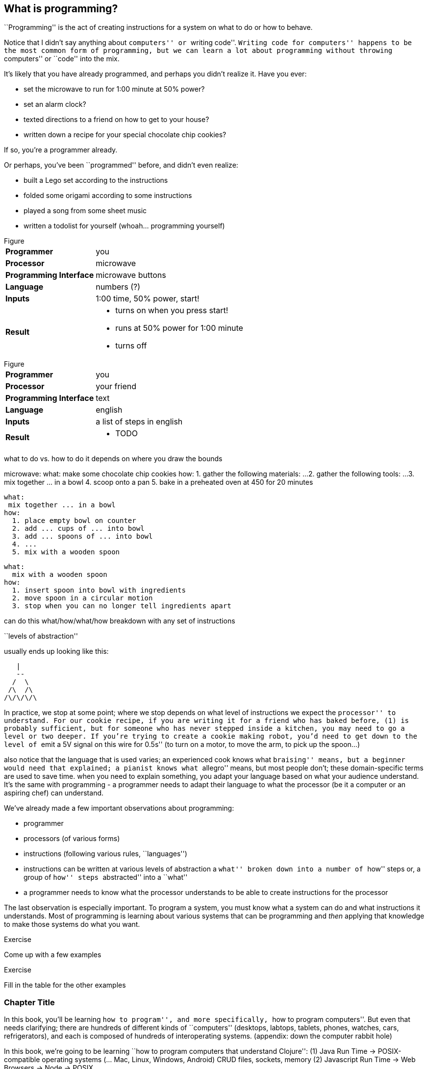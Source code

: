 == What is programming?

``Programming'' is the act of creating instructions for a system on what to do or how to behave.

Notice that I didn't say anything about ``computers'' or ``writing code''. ``Writing code for computers'' happens to be the most common form of programming, but we can learn a lot about programming without throwing ``computers'' or ``code'' into the mix.

It's likely that you have already programmed, and perhaps you didn't realize it. Have you ever:

  - set the microwave to run for 1:00 minute at 50% power?
  - set an alarm clock?
  - texted directions to a friend on how to get to your house?
  - written down a recipe for your special chocolate chip cookies?

If so, you're a programmer already.

Or perhaps, you've been ``programmed'' before, and didn't even realize:

 - built a Lego set according to the instructions
 - folded some origami according to some instructions
 - played a song from some sheet music
 - written a todolist for yourself (whoah... programming yourself)

// TODO: segway into figures

.Figure
[horizontal]
*Programmer*::
  you
*Processor*::
  microwave
*Programming Interface*::
  microwave buttons
*Language*::
  numbers   (?)
*Inputs*::
  1:00 time, 50% power, start!
*Result*::
  - turns on when you press start!
  - runs at 50% power for 1:00 minute
  - turns off

// TODO
.Figure
[horizontal]
*Programmer*::
  you
*Processor*::
  your friend
*Programming Interface*::
  text
*Language*::
  english
*Inputs*::
  a list of steps in english
*Result*::
  - TODO

// TODO segway...

what to do vs. how to do it
  depends on where you draw the bounds

microwave:
  what:
    make some chocolate chip cookies
  how:
    1. gather the following materials: ...
    2. gather the following tools: ...
    3. mix together ... in a bowl
    4. scoop onto a pan
    5. bake in a preheated oven at 450 for 20 minutes

  what:
   mix together ... in a bowl
  how:
    1. place empty bowl on counter
    2. add ... cups of ... into bowl
    3. add ... spoons of ... into bowl
    4. ...
    5. mix with a wooden spoon

 what:
   mix with a wooden spoon
 how:
   1. insert spoon into bowl with ingredients
   2. move spoon in a circular motion
   3. stop when you can no longer tell ingredients apart


can do this what/how/what/how breakdown with any set of instructions

``levels of abstraction''

usually ends up looking like this:

    |
    --
   /  \
  /\  /\
 /\/\/\/\

In practice, we stop at some point; where we stop depends on what level of instructions we expect the ``processor'' to understand.
For our cookie recipe, if you are writing it for a friend who has baked before, (1) is probably sufficient, but for someone who has never stepped inside a kitchen, you may need to go a level or two deeper. If you're trying to create a cookie making robot, you'd need to get down to the level of ``emit a 5V signal on this wire for 0.5s'' (to turn on a motor, to move the arm, to pick up the spoon...)

also notice that the language that is used varies; an experienced cook knows what ``braising'' means, but a beginner would need that explained; a pianist knows what ``allegro'' means, but most people don't; these domain-specific terms are used to save time. when you need to explain something, you adapt your language based on what your audience understand. It's the same with programming - a programmer needs to adapt their language to what the processor (be it a computer or an aspiring chef) can understand.



We've already made a few important observations about programming:

 - programmer
 - processors (of various forms)
 - instructions (following various rules, ``languages'')
 - instructions can be written at various levels of abstraction
      a ``what'' broken down into a number of ``how'' steps
      or, a group of ``how'' steps ``abstracted'' into a ``what''
 - a programmer needs to know what the processor understands to be able to create instructions for the processor

The last observation is especially important. To program a system, you must know what a system can do and what instructions it understands. Most of programming is learning about various systems that can be programming and _then_ applying that knowledge to make those systems do what you want.

--
.Exercise
Come up with a few examples
--
// football coach writing down a play
// scriptwriter writing a movie script

--
.Exercise
Fill in the table for the other examples
--

=== Chapter Title

In this book, you'll be learning ``how to program'', and more specifically, ``how to program computers''. But even that needs clarifying; there are hundreds of different kinds of ``computers'' (desktops, labtops, tablets, phones, watches, cars, refrigerators), and each is composed of hundreds of interoperating systems. (appendix: down the computer rabbit hole)

// TODO: clean this up
In this book, we're going to be learning ``how to program computers that understand Clojure'':
  (1) Java Run Time -> POSIX-compatible operating systems (... Mac, Linux, Windows, Android)
         CRUD files, sockets, memory
  (2) Javascript Run Time -> Web Browsers
                          -> Node -> POSIX

interface: text
language: clojure

// TODO: aside mention:
<<_why_clojure>>

// TODO: aside mention:
<<_programming_interfaces>>

But before we start understanding Clojure, Run Times, Operating Systems and Browsers, which are all very complex systems, we'll make a few more observations about systems and instructions using a simple made-up system.

=== Instructions and Abstraction II

We program to solve a certain problem using a certain system. The system we choose contrains us in the way we can program it, and the problem we choose constrains in the way we solve it. The solution -- our program -- is the mediator between these two domains and will often be made of many layers (of abstraction, as we had learned in the previous chapter).

Here is a system:

.Figure
image::figures/pacmanbot-system-board.svg[]

Let's take the role of designers of this system. As the designers, we want to provide other people the ability to program Pacman-bot to move around the board (presumably to get the Cherry and avoid the Ghosts, but who knows what people will come up with). How might we allow people to program Pacman-bot?

--
.Exercise
Try to come up with a set of instructions that someone else could use to instruct pacman-bot to move around the board.
--

--
.Exercise
Test it out on yourself (or a friend) to make sure that Pacman could get from any one place to any other place using the instructions.
--

Here are a few possible sets:

.Set A
----
forward back left right
----

.Set B
----
up down left right
----

.Set C
----
^ v < >
----

.Set D
----
forward rotate-right
----

.Set E
----
nX eX wX sX
----
(where X is the number of times to repeat the preceding direction)

.Set F
----
(goto! x y)
----
(where x and y are integers corresponding to the row and column, respectively)

.Set G
----
(find! object)
----
(where object is one of: cherry or ghost)

.Set H
----
go!
----
(which makes the bot go to the cherry)

What we've come up with are programming languages! They are very limited, but, yes, they are programming languages. (Now you can tell your friends that not only can you program, but you've _designed_ a programming language!)

(Also worth noting: all the examples above are text-based instruction languages, but you could also have come up with visual instruction systems (drawing a map, using colors, using pictograms), a sound-based system, a hand gesture system... anything)

Lets try using each language to get pacman-bot to the cherry based on the board in [figure x]:

Using Set 1 we could do:

----
forward
forward
left
left
forward
right
forward
----

With Set 4 we might do:

----
^>>>>>^>v>>>
----

With Set 5 we might do:

----
n5w2n5
----

// TODO create a table that shows the language sets and sample code beside them

--
.Exercise
Try doing it with the other sets.
--

A few things to notice:

 - there's more than one possible way to define an instruction set for a given system
 - some instruction sets require more explanation (``documentation'') than others
 - some instruction sets are easier than others to solve a problem with
 - some instruction sets result in more instructions than others (but might be easier to solve the problem with)
 - some instruction sets are harder than others to read after the fact (but maybe easier to solve the problem with)
 - given an instruction set, there's more than one way to solve a problem
 - instruction sets aren't enough, a language must also define how instructions are to be combined (and as programmers, we must understand not just what instructions are available, but how they can be combined)

Later in this book we will be learning about the Clojure language and all the instructions it supports and how we can combine them to solve problems.

Before we move on from pacman-bot, let's try the following: can we convert between the different pacman-bot languages? If someone gave us pacman-bot that only understood Language X (`v>^<`) could we still program pacman-bot to understand a Language Y program (`n5e3w1`)? If `v>^<` are the only instructions that Language X allows, then the answer is ``no'', at least not directly, but we could write another system that could convert from Language Y to Language X. It might look something like this:

----
nX means repeat "^" X times
wX means repeat "<" X times
eX means repeat ">" X times
sX means repeat "v" X times
----

Can you see how the rules above would allow us to convert from `n5e3w1` to `^^^^^>>><`?

// TODO will need to add an extra step here, jumping all the way to goto is too fast

Now how about converting from Language Z `(goto! x y)` to Language Y `v>^>`? Ponder that for a moment.

Hmmm...

We have a problem. In order to make pacman-bot follow the `(goto! 5 3)` instruction using the `v>^<` instructions, we need to know where pacman-bot is before we give him the command. Before, with Language X, we were able to blindly convert from one language to another, but this time, we need some information first (pacman-bot's starting location).

// TODO start with an actual example, before the startX variables

// repeat diagram with X and Y columns labeled

Lets refer to pacman bot's starting location as startX and startY (so, for figure1 we would say that startX is 3 and startY is 5).

Now, back to our problem: how do we go from an instruction like `(goto! 2 4)` to `v>^<` style instructions? (knowing that pacman-bot starts at `startX` and `startY`)

--
.Exercise
Try to come up with some rules to make the conversion possible. Use any words you want. It might take a little more math this time.
--

One way we could write down the rules could be:

----
given startX is some number indicating pacman-bot's starting X position
given startY is some number indicating pacman-bot's starting Y position

(goto! targetX targetY) means:
   if targetX is greater than startX:
      repeat ">" (targetX - startX) times
   if targetX is less than startX:
      repeat "<" (startX - targetX) times
   if targetY is greater than startY:
      repeat "v" (targetY - startY) times
   if targetY is less than startY:
      repeat "^" (startY - targetY) times
----

--
.Exercise
Follow the rules above to convert from `(goto! 2 4)` to `v>^<` instructions, given that pacman-bot starts at his location in Figure 1: [3, 5]. Got it? Now, follow the `v>^<` instructions to make sure our conversion did things correctly. Does it work?
--

Our `goto!` command depends on pacman-bot's initial position, startX and startY, which, in other words, is pacman-bots initial state. It also needs to be given the targetX and targetY, which are pacman-bot's final target position (or end state). We can think of our `goto!` command as ``taking pacman-bot from some initial state to some target state."

What if we wanted to implement Language Z now `(find! object)`?

First off... we need some extra information.  Whereas before, we were given the location to go to as part of the instructions, ex. `(goto! 2 4)`, now we will be given an object, either the cherry or the ghost, so we will need to know their locations. Lets call the cherry's location `cherryX` and `cherryY`, and the ghost's location `ghostX` and `ghostY`.

We could implement the `(find! object)` command as follows:

----
given startX is some number indicating pacman-bot's starting X position
given startY is some number indicating pacman-bot's starting Y position
given cherryX is some number indicating the cherry's starting X position
given cherryY is some number indicating the cherry's starting Y position
given ghostX is some number indicating the ghost's starting X position
given ghostY is some number indicating the ghost's starting Y position

(find! object) means:
   if object is cherry:
     if cherryX is greater than startX:
        repeat ">" (cherryX - startX) times
     if cherryX is less than startX:
        repeat "<" (startX - cherryX) times
     if cherryY is greater than startY:
        repeat "v" (cherryY - startY) times
     if cherryY is less than startY:
        repeat "^" (startY - cherryY) times
   if object is ghost:
     if ghostX is greater than startX:
        repeat ">" (ghostX - startX) times
     if ghostX is less than startX:
        repeat "<" (startX - ghostX) times
     if ghostY is greater than startY:
        repeat "v" (ghostY - startY) times
     if ghostY is less than startY:
        repeat "^" (startY - ghostY) times
----

Our instructions here are very similar to what we had before with `(goto! x y)`. They're also very repetitive.

What if we could just use `(goto! x y)` inside of our `(find! object)` command? What might that look like?

--
.Exercise
Try to rewrite our `find!` command using `goto!`.
--


Here's what we might end up with:

----
given we have startX, startY, cherryX, cherryY, ghostX, ghostY as defined before

given we have `goto!` as defined before

(find! object) means:
  if object is cherry:
    (goto! cherryX cherryY)
  if object is ghost:
    (goto! ghostX ghostY)
----

Bam! That's all we need. Ponder it for a moment.

What we've done is pretty impressive. We've written rules so we can convert from `(find! object)` to `(goto! x y)` to `v>^<` style instructions.

Another way to think about it, is that we've written instructions at ``different levels of abstractions'' (from chapter 1, remember?)

  find!
   |
 goto!
/ | | \
v > ^ <


Later, we'll learn that the `find!` and `goto!` commands we defined would typically be called `functions`. `v`, `>`, `^` and `<` could also be called `functions`, except in our examples, `v>^<` were provided to us by the pacman-bot system, while `find!` and `goto!` we created ourselves.

Defining ``functions'' that call other ``functions'' (that call other ``functions''...) is one of the primary activites of ``real world'' programming.



=== Functions

One thing to notice about the functions we made up in the previous chapter is that some of them require some information to be passed in, while others could be written on their own (for example, `goto` needed an `X` and `Y`, while `v` did not). We can think of those values as ``inputs'' to the functions (later we'll also hear them called ``parameters'', but for now, lets stick to ``inputs'').

With our pacman-bot system, we had an initial state (the positions of pacman-bot, the cherry and the ghost) and our `goto!` and `find!` function would change (or ``transition'') the state into a new state by moving pacman-bot to a new location.

// TODO: clarify what is meant by state


BASKETBALL
	position of all players (and their team)
		orientation
	position of the goals
	size of the court
	position of the ball
	points of each team
	# of fouls
	time

// TODO add function examples for side effects (shoot!) and not side effects (team-of :bob) (time-up?)


// TODO: add some exercises to identify "state" in different scenarios


We can say that our `goto!` and `find!` functions have ``side effects'' (ie. running them causes a change in the state of the system)

// TODO a bit more on side effects

Can we have functions without ``side effects''? Would that ever be useful in a language?

What if... we had functions, which, instead of changing the system state, could just ``return'' the value of some calculation. For example:

----
(subtract x y) means:
  return the result of subtracting y from x (ie. x - y)
----

If we were to write `(subtract 5 2)` it would ``return'' `3`.

If we defined:

----
(divide x y) means:
  return the result of dividing x and y (ie. x / y)
----

Then, `(divide 15 5)` would ``return'' `3`.

We can think of the ``return'' values of a function as the ``output'' of the function.

// [diagram]

Could we maybe allow for the output of a function to be used as an input? Perhaps we could write something like this:

----
(divide 21 (subtract 8 1))
----

...which we would say ``returns'' `3` because: `(subtract 8 1)` returns `7`, and `(divide 21 7)` returns `3`.

This is getting interesting.

Perhaps we could write a function that combines our `divide` and `subtract` functions? How about this:

----
(slope x1 y1 x2 y2) means:
  return the result of:  (divide (subtract y2 y1) (subtract x2 x1))
----

Instead of changing the state of some surrounding system, our `divide`, `subtract` and `slope` functions are just ``returning'' values. What's the use of these ``returned values''? To use as ``inputs'' to other functions!

Presumably, at some point, we would want some side effects (say, like, printing out the result of a calculation to the screen), but, we could probably get a lot done just with functions that don't change state.

(Read this later: Appendix X: Avoiding State)

In the future, we will refer to functions that don't change state as ``pure'' functions, and ones that do as ``stateful'' or ``impure'' functions.

// TODO: add exercise, list a bunch of functions, have reader identify if they are pure or stateful

// TODO: analogy from math
// TODO: analogy from Excel

// TODO reveal using of ! to indicate stateful function

==== Title

We can now think of functions as certain instructions that a system can understand, which optionally take some inputs, optionally return some values, and optionally change some state:

// TODO: label diagram

image::figures/a-function.svg[]

There are some functions that a system provides for us (like `v>^<` from our pacman-bot example) and others that we write ourselves, using the system functions, to make our lives easier (like `goto!` and `slope`).

We can now think of a ``program'' as a function of functions (...of functions ...of functions):

image::figures/function-of-functions.svg[]

Like the functions inside of it, the ``program'' function may take some input, change state, and return some output.

For example, a simple program could take in a number and two currencies and return you the result of converting from one currency to another based on today's exchange rate. A more complicated program might take some input (say, mouse clicks and keyboard button presses) and change the display of the screen to let you play a game.

We're almost ready to starting learning Clojure proper, we just have one more concept to cover: ``data''.


// TODO add some exercises for this section

=== Data

Let's go back to our `find!` ``program''/``function'' that we wrote for the pacman-bot system.

// TODO show the find function here

`find!` would take an object as input (cherry or ghost) and change the state of the pacman-bot system so that pacman-bot would end up in the same position as the specified object. It would make use of the `v><^` functions, which were provided by the system. It also needed to know the positions of pacman-bot, the cherry and the ghost (which were provided by the system as `startX`, `cherryX`, `ghostX`...)

The input object and the positions pacman-bot, the cherry and the ghost were all pieces of information that our `find!` program needed to function. We refer to these kinds of pieces of information, in a broad sense, as ``data''.

Real world programs deal with a lot of data -- lists of friends, blog posts, photos, addresses of businesses -- and as a programmer, much of what you will be doing is transforming, combining, seperating and recombining data (using functions!).

In our programs, data will be used in various ways:

  - as inputs into our program (ex. a stream of Twitter updates), so that we can write one program and use it with different sets of data
  - passed into functions and returned from functions
  - to represent the state of the system (ex. the positions of the objects in our pacman-bot system)
  - as a ``hardcoded'' reference to help our programs do what they need to do (for example, a table to from months-of-the-year in english to their numerical equivalents)

There are infinite kinds of data we might want to handle in a program, but, it turns out, we can represent almost any kind of information using two building blocks of data: (1) primitive values, such as numbers and text (2) compound values, such as vectors, and maps.

==== Primitive Values

Primitive values are the simplest forms of data; you can think of them as the atoms of the programming world. They include numbers (such as `1` and `1.5`), ``strings'' (which represent text, such as `"hello"` and `"goodbye"`) and other types of things called ``booleans'', ``keywords'' and ``nil''. Let's take a look at each.

===== Numbers

Numbers are exactly what they say they are: numerical values. Clojure, which is the language we'll be using for the rest of this book understands three kinds of numbers:

Integers (ex. `25`)

Decimals (ex. `23.234`) (also called ``doubles'', ``floats'', and ``longs'' in some languages)

Fractions (ex. `7/23`)

From now on, we'll refer to all three of these forms as ``numbers''.

===== Strings

``Strings'' represent text. It can be a single character: `"a"`, a word: `"elephant"`, a sentence: `"This is a string"`, or the entire corpus of Shakespeare's works: (uhhh... to save space, we'll skip the example for this one).

In Clojure, as in most programming languages, strings are written with quotation marks around them, like so: `"hello again!"`. The quotation marks are necessary to help differentiate strings from names of functions in our program (so, `goto!` would be the function, while `"goto!"` would just be the text).  In a similar vein, `2` is the number 2, while `"2"` is a string - they are completely different things, as far as Clojure is concerned.

===== Booleans

``Booleans'' is a fancy programmer for the concepts of `true` and `false`. In Clojure, that's exactly how we write them: `true` and `false`. They come in handy for representing certain information (ex. is John late? -> `true`), as results of comparisons (ex. is 3 greater than 5? -> `false`) and as return values from functions (ex. `(even? 5)` -> `false`).

Just to make it super clear, `true` is not the same things as `"true"` (the first is a boolean, the second is a string).

===== nil

``nil'' is a special value that represents the ``lack of a value'' or ``nothingness''. In math, that honor is usually bestowed to `0`, but because `0` is already number, it ends up being very useful to have a way to say ``nothing''. In Clojure, you can write it simply as `nil`.

// TODO: give an example

===== keywords

``Keywords'' are text labels that we will use in our programs to help us name things (we'll see them very soon in maps). For example, we might have a program that deals with colors, which we could represent in Clojure with keywords as so: `:red`, `:white`, `:green`, `:purple`.

Keywords might seem similar to strings (and in some languages, there are no keywords), but they're not meant to be ``broken down'' like strings; with a string, we might ask for the 10th character, or count the number of characters, or count the number of words, or split a string into seperate words -- these operations can't be done with keywords. Strings can be thought of as a ``collection of characters'' while keywords are just a handy label to use in our programs.

If the distinction is confusing, don't worry about it. If you use strings instead of keywords, your programs will still work.

==== compound values

Primitive values are nice, but we often need to deal with collections of values, and that's where ``vectors'' and ``maps'' come in. If primitive values were the atoms of the programming world, then ``compound values'' are the molecules.

===== vectors

``Vectors'' are ordered lists of values. For example, here is a vector of numbers in Clojure: `[10 4 2 6]`, and here is a vector of strings and numbers: `[1 "hello" 4 "goodbye"]`.

In other languages, you may also hear vectors referred to as ``lists'', ``arrays'' or ``sequences''.

Being able to store values in lists ends up being very, very useful. Vectors will also allow us to add values to them, remove values, do something for each value inside, and retrieve values based on their position.

Vectors can also contain non-primitive values, such as other vectors: `[1 2 3 ["four" [:five]]]`

===== maps

``Maps'' are like real-world dictionaries; they contain a list of ``keys'', each of which correponds to a certain ``value''. In a real-world dictionary, the ``keys'' are the words and the ``values'' are the definitions.

Here is an example of an (abridged) real-world dictionary in Clojure, written as a map of strings to strings:

----
{ "Chair"  "A piece of furniture used for sitting."
  "Orange" "A citrus fruit or color."
  "Guitar" "A musical instrument." }
----

Just as with a real-world dictionary, we can lookup the corresponding definition (``value'') to a word (``key''). We could do this by writing: `(dictionary "chair")` which would return `"A piece of furniture used for sitting"`.

Maps end up being useful for representing lots of different real world data, such as people: `{ :name "Bob" :age 23 }` or places: `{ :name "Ghost Town" :population 0 }`

Maps can have any values as ``keys'' and any values as ``values''. This is a totally legitamate map:

----
{ [1 2] "one two"
  :three "three"
  {} nil }
----


==== other types

There are more types that we can use in Clojure than I've mentioned, but the ones we know will do for now, and we'll see the others in the future (notably: ``sets'', ``datetimes'' and ``uuids'').


// TODO aside: mention different naming conventions, camel case, snake case, kebab-case


==== putting things together

Now that we know various kinds of values that we can work with, let's represent some non-trivial data using them.

--
.Exercise
How might we represent the countries of the world, their areas, populations and capital cities?
--

Here's one way:

----
[
  { :name "Canada"
    :population 1234
    :area 4567
    :capital "Toronto" }

  { :name "China"
    :population 2345
    :area 5678
    :capital "Beijing" }

  ...
]
----

--
.Exercise
Try coming up with ways of representing the following data sets:

  - a contact list (each with names, an email and multiple phone numbers)
  - a shopping receipt
  - a count of how many times each letter occurs in a piece of text
--

--
.Exercise
Represent state of the following systems:
 - pacman-bot
 - basketball game
 - other systems you came up with in <previous chapter exercise>
--

== Enter Clojure




== Solving Problems with Programming

identify:
  inputs
  outputs
  other required information

  any steps


  start 'top-down'
  do what you know

  test

  don't worry about perfect: make things work, then make things right

TODO: work through a few exercises
